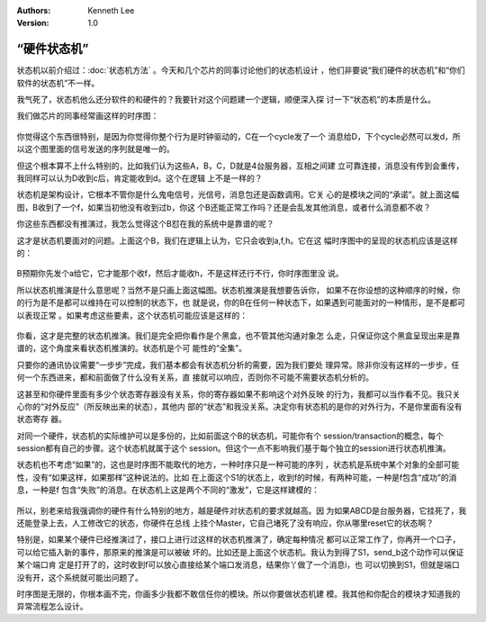 .. Kenneth Lee 版权所有 2020

:Authors: Kenneth Lee
:Version: 1.0

“硬件状态机”
*************

状态机以前介绍过：:doc:`状态机方法` 。今天和几个芯片的同事讨论他们的状态机设计
，他们非要说“我们硬件的状态机”和“你们软件的状态机”不一样。

我气死了，状态机他么还分软件的和硬件的？我要针对这个问题建一个逻辑，顺便深入探
讨一下“状态机”的本质是什么。

我们做芯片的同事经常画这样的时序图：

        .. figure:: _static/时序图1.jpg

你觉得这个东西很特别，是因为你觉得你整个行为是时钟驱动的，C在一个cycle发了一个
消息给D，下个cycle必然可以发d，所以这个图里面的信号发送的序列就是唯一的。

但这个根本算不上什么特别的，比如我们认为这些A，B，C，D就是4台服务器，互相之间建
立可靠连接，消息没有传到会重传，我同样可以认为D收到c后，肯定能收到d。这个在逻辑
上不是一样的？

状态机是架构设计，它根本不管你是什么鬼电信号，光信号，消息包还是函数调用。它关
心的是模块之间的“承诺”。就上面这幅图，B收到了一个f，如果当初他没有收到过b，你这
个B还能正常工作吗？还是会乱发其他消息，或者什么消息都不收？

你这些东西都没有推演过，我怎么觉得这个B怼在我的系统中是靠谱的呢？

这才是状态机要面对的问题。上面这个B，我们在逻辑上认为，它只会收到a,f,h。它在这
幅时序图中的呈现的状态机应该是这样的：

        .. figure:: _static/状态机1.jpg

B预期你先发个a给它，它才能那个收f，然后才能收h，不是这样还行不行，你时序图里没
说。

所以状态机推演是什么意思呢？当然不是只画上面这幅图。状态机推演是我想要告诉你，
如果不在你设想的这种顺序的时候，你的行为是不是都可以维持在可以控制的状态下，也
就是说，你的B在任何一种状态下，如果遇到可能面对的一种情形，是不是都可以表现正常
。如果考虑这些要素，这个状态机可能应该是这样的：

        .. figure:: _static/状态机2.jpg

你看，这才是完整的状态机推演。我们是完全把你看作是个黑盒，也不管其他沟通对象怎
么走，只保证你这个黑盒呈现出来是靠谱的，这个角度来看状态机推演的。状态机是个可
能性的“全集”。

只要你的通讯协议需要“一步步”完成，我们基本都会有状态机分析的需要，因为我们要处
理异常。除非你没有这样的一步步，任何一个东西进来，都和前面做了什么没有关系，直
接就可以响应，否则你不可能不需要状态机分析的。

这甚至和你硬件里面有多少个状态寄存器没有关系，你的寄存器如果不影响这个对外反映
的行为，我都可以当作看不见。我只关心你的“对外反应”（所反映出来的状态），其他内
部的“状态”和我没关系。决定你有状态机的是你的对外行为，不是你里面有没有状态寄存
器。

对同一个硬件，状态机的实际维护可以是多份的，比如前面这个B的状态机，可能你有个
session/transaction的概念，每个session都有自己的步骤。这个状态机就属于这个
session。但这个一点不影响我们基于每个独立的session进行状态机推演。

状态机也不考虑“如果”的，这也是时序图不能取代的地方，一种时序只是一种可能的序列
，状态机是系统中某个对象的全部可能性，没有“如果这样，如果那样”这种说法的。比如
在上面这个S1的状态上，收到f的时候，有两种可能，一种是f包含“成功”的消息，一种是f
包含“失败”的消息。在状态机上这是两个不同的“激发”，它是这样建模的：

        .. figure:: _static/状态机3.jpg

所以，别老来给我强调你的硬件有什么特别的地方，越是硬件对状态机的要求就越高。因
为如果ABCD是台服务器，它挂死了，我还能登录上去，人工修改它的状态，你硬件在总线
上挂个Master，它自己堵死了没有响应，你从哪里reset它的状态啊？

特别是，如果某个硬件已经推演过了，接口上进行过这样的状态机推演了，确定每种情况
都可以正常工作了，你再开一个口子，可以给它插入新的事件，那原来的推演是可以被破
坏的。比如还是上面这个状态机。我认为到得了S1，send_b这个动作可以保证某个端口肯
定是打开了的，这时收到f可以放心直接给某个端口发消息，结果你丫做了一个消息i，也
可以切换到S1，但就是端口没有开，这个系统就可能出问题了。

时序图是无限的，你根本画不完，你画多少我都不敢信任你的模块。所以你要做状态机建
模。我其他和你配合的模块才知道我的异常流程怎么设计。
